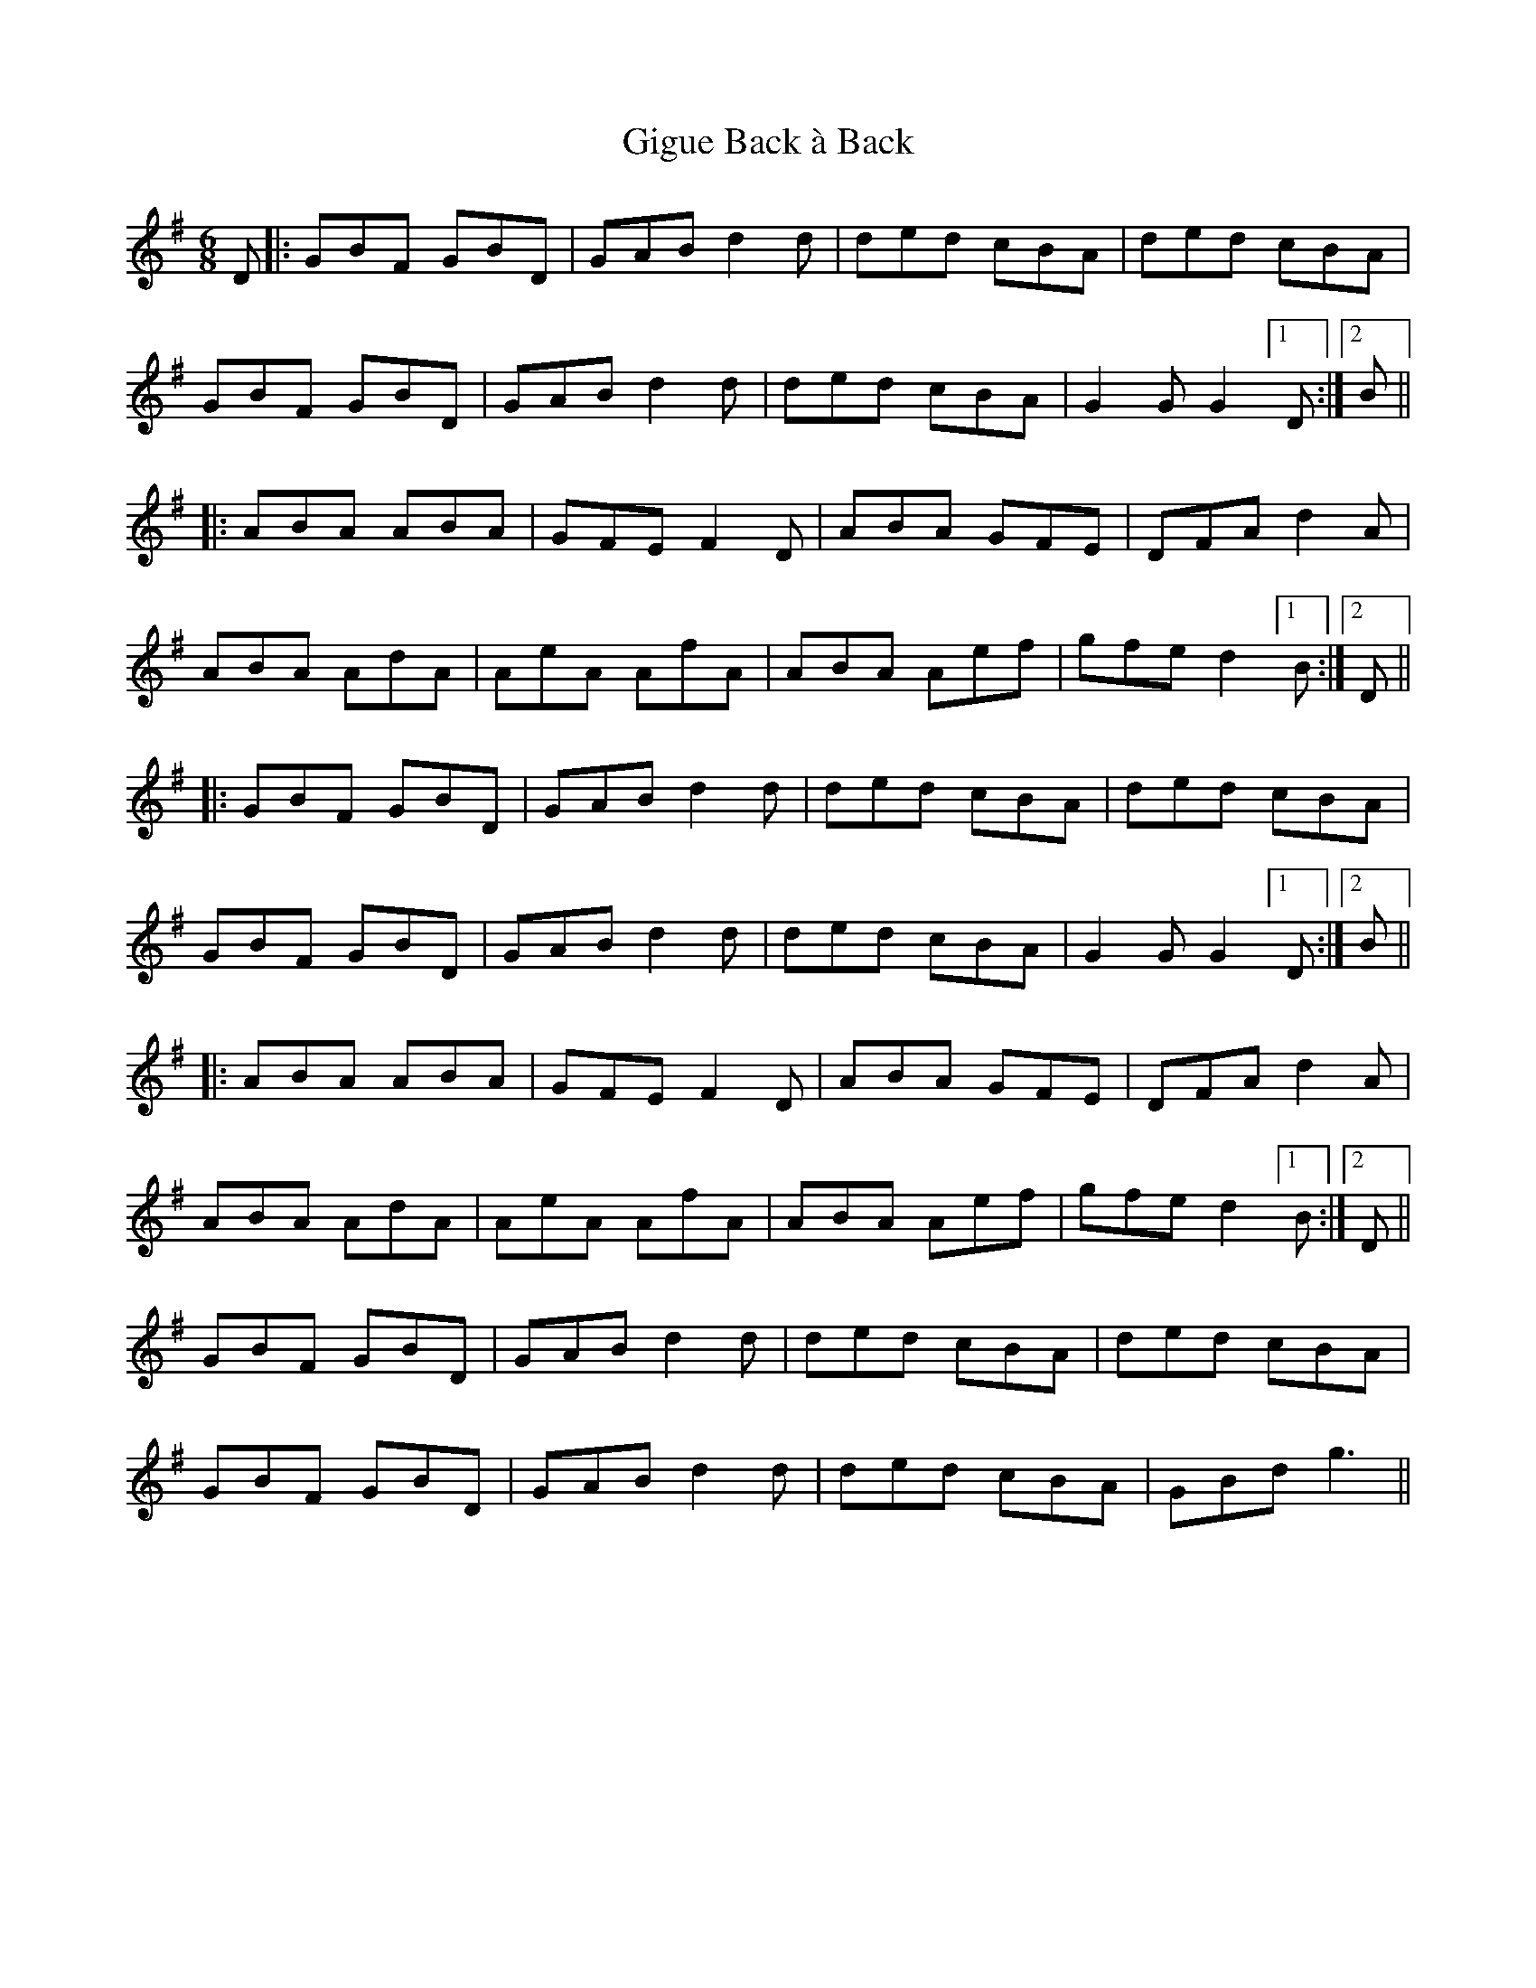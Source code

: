 X: 15144
T: Gigue Back à Back
R: jig
M: 6/8
K: Gmajor
D|:GBF GBD|GAB d2d|ded cBA|ded cBA|
GBF GBD|GAB d2d|ded cBA|G2G G2 [1 D:|2 B||
|:ABA ABA|GFE F2 D|ABA GFE|DFA d2A|
ABA AdA|AeA AfA|ABA Aef|gfe d2 [1 B:|2 D||
|:GBF GBD|GAB d2d|ded cBA|ded cBA|
GBF GBD|GAB d2d|ded cBA|G2G G2 [1 D:|2 B||
|:ABA ABA|GFE F2 D|ABA GFE|DFA d2A|
ABA AdA|AeA AfA|ABA Aef|gfe d2 [1 B:|2 D||
GBF GBD|GAB d2d|ded cBA|ded cBA|
GBF GBD|GAB d2d|ded cBA|GBd g3||


